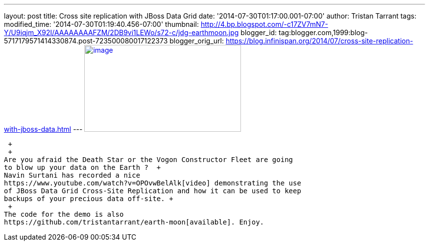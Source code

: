---
layout: post
title: Cross site replication with JBoss Data Grid
date: '2014-07-30T01:17:00.001-07:00'
author: Tristan Tarrant
tags: 
modified_time: '2014-07-30T01:19:40.456-07:00'
thumbnail: http://4.bp.blogspot.com/-c17ZV7mN7-Y/U9iqjm_X92I/AAAAAAAAFZM/2DB9vi1LEWo/s72-c/jdg-earthmoon.jpg
blogger_id: tag:blogger.com,1999:blog-5717179571414330874.post-723500080017122373
blogger_orig_url: https://blog.infinispan.org/2014/07/cross-site-replication-with-jboss-data.html
---
http://4.bp.blogspot.com/-c17ZV7mN7-Y/U9iqjm_X92I/AAAAAAAAFZM/2DB9vi1LEWo/s1600/jdg-earthmoon.jpg[image:http://4.bp.blogspot.com/-c17ZV7mN7-Y/U9iqjm_X92I/AAAAAAAAFZM/2DB9vi1LEWo/s1600/jdg-earthmoon.jpg[image,width=320,height=178]]

 +
 +
Are you afraid the Death Star or the Vogon Constructor Fleet are going
to blow up your data on the Earth ?  +
Navin Surtani has recorded a nice
https://www.youtube.com/watch?v=OPOvwBelAlk[video] demonstrating the use
of JBoss Data Grid Cross-Site Replication and how it can be used to keep
backups of your precious data off-site. +
 +
The code for the demo is also
https://github.com/tristantarrant/earth-moon[available]. Enjoy.
